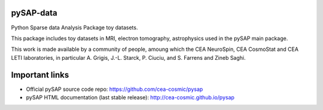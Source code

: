 
pySAP-data
==========

Python Sparse data Analysis Package toy datasets.

This package includes toy datasets in MRI, electron tomography, astrophysics used in the pySAP main package.

This work is made available by a community of people, amoung which the
CEA NeuroSpin, CEA CosmoStat and CEA LETI laboratories, in particular A. Grigis,
J.-L. Starck, P. Ciuciu, and S. Farrens and Zineb Saghi.


Important links
===============

- Official pySAP source code repo: https://github.com/cea-cosmic/pysap
- pySAP HTML documentation (last stable release): http://cea-cosmic.github.io/pysap
